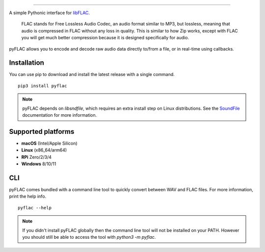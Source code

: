 .. image:: https://raw.githubusercontent.com/sonos/pyFLAC/develop/assets/logo-white-background.jpg
    :target: https://pyflac.readthedocs.io

.. image:: https://github.com/sonos/pyFLAC/actions/workflows/lint.yml/badge.svg
    :target: https://github.com/sonos/pyFLAC/actions/workflows/lint.yml
.. image:: https://github.com/sonos/pyFLAC/actions/workflows/test.yml/badge.svg
    :target: https://github.com/sonos/pyFLAC/actions/workflows/test.yml
.. image:: https://github.com/sonos/pyFLAC/actions/workflows/build.yml/badge.svg
    :target: https://github.com/sonos/pyFLAC/actions/workflows/build.yml
.. image:: https://coveralls.io/repos/github/sonos/pyFLAC/badge.svg
    :target: https://coveralls.io/github/sonos/pyFLAC
.. image:: https://readthedocs.org/projects/pyflac/badge
    :target: https://pyflac.readthedocs.io/en/latest/
.. image:: https://badge.fury.io/py/pyFLAC.svg
    :target: https://badge.fury.io/py/pyFLAC
.. image:: https://img.shields.io/pypi/pyversions/pyFLAC
    :target: https://pypi.org/project/pyFLAC

-------------------------------------------------------------------

A simple Pythonic interface for `libFLAC <https://xiph.org/flac>`_.

    FLAC stands for Free Lossless Audio Codec, an audio format similar to MP3, but lossless,
    meaning that audio is compressed in FLAC without any loss in quality. This is similar to
    how Zip works, except with FLAC you will get much better compression because it is designed
    specifically for audio.

pyFLAC allows you to encode and decode raw audio data directly to/from a file, or in real-time
using callbacks.

Installation
------------

You can use pip to download and install the latest release with a single command. ::

    pip3 install pyflac

.. note::
    pyFLAC depends on `libsndfile`, which requires an extra install step on Linux distributions.
    See the `SoundFile <https://pysoundfile.readthedocs.io/en/latest/#installation>`_ documentation for more information.


Supported platforms
-------------------

- **macOS** (Intel/Apple Silicon)
- **Linux** (x86_64/arm64)
- **RPi** Zero/2/3/4
- **Windows** 8/10/11


CLI
---

pyFLAC comes bundled with a command line tool to quickly convert between WAV and FLAC files.
For more information, print the help info. ::

    pyflac --help

.. note::
    If you didn't install pyFLAC globally then the command line tool will not be installed on your PATH.
    However you should still be able to access the tool with `python3 -m pyflac`.

